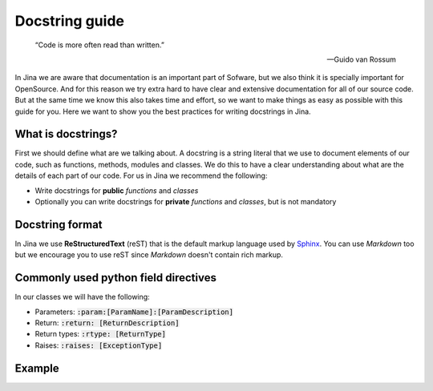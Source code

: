 Docstring guide
==================================

    “Code is more often read than written.”

    — Guido van Rossum

In Jina we are aware that documentation is an important part of Sofware, but we also think it is specially important for OpenSource. And for this reason we try extra hard to have clear and extensive documentation for all of our source code. But at the same time we know this also takes time and effort, so we want to make things as easy as possible with this guide for you. Here we want to show you the best practices for writing docstrings in Jina.


What is docstrings?
----------------------------------------------------

First we should define what are we talking about. A docstring is a string literal that we use to document elements of our code, such as functions, methods, modules and classes. We do this to have a clear understanding about what are the details of each part of our code. For us in Jina we recommend the following:

* Write docstrings for **public** *functions* and *classes*
* Optionally you can write docstrings for **private** *functions* and *classes*, but is not mandatory


Docstring format
----------------------------------------------------

In Jina we use **ReStructuredText** (reST) that is the default markup language used by `Sphinx <https://www.sphinx-doc.org/>`_. You can use *Markdown* too but we encourage you to use reST since *Markdown* doesn't contain rich markup.


Commonly used python field directives
----------------------------------------------------

In our classes we will have the following:

* Parameters: :code:`:param:[ParamName]:[ParamDescription]`
* Return: :code:`:return: [ReturnDescription]`
* Return types: :code:`:rtype: [ReturnType]`
* Raises: :code:`:raises: [ExceptionType]`

Example
----------------------------------------------------





